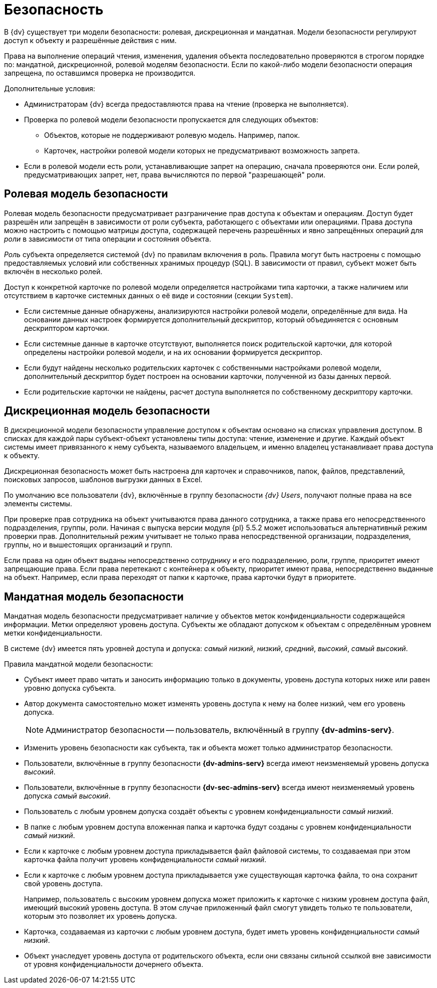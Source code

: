 = Безопасность

В {dv} существует три модели безопасности: ролевая, дискреционная и мандатная. Модели безопасности регулируют доступ к объекту и разрешённые действия с ним.

Права на выполнение операций чтения, изменения, удаления объекта последовательно проверяются в строгом порядке по: мандатной, дискреционной, ролевой моделям безопасности. Если по какой-либо модели безопасности операция запрещена, по оставшимся проверка не производится.

.Дополнительные условия:
****
* Администраторам {dv} всегда предоставляются права на чтение (проверка не выполняется).
* Проверка по ролевой модели безопасности пропускается для следующих объектов:
- Объектов, которые не поддерживают ролевую модель. Например, папок.
- Карточек, настройки ролевой модели которых не предусматривают возможность запрета.
* Если в ролевой модели есть роли, устанавливающие запрет на операцию, сначала проверяются они. Если ролей, предусматривающих запрет, нет, права вычисляются по первой "разрешающей" роли.
****

[#role]
== Ролевая модель безопасности

Ролевая модель безопасности предусматривает разграничение прав доступа к объектам и операциям. Доступ будет разрешён или запрещён в зависимости от роли субъекта, работающего с объектами или операциями. Права доступа можно настроить с помощью матрицы доступа, содержащей перечень разрешённых и явно запрещённых операций для _роли_ в зависимости от типа операции и состояния объекта.

_Роль_ субъекта определяется системой {dv} по правилам включения в роль. Правила могут быть настроены с помощью предоставляемых условий или собственных хранимых процедур (SQL). В зависимости от правил, субъект может быть включён в несколько ролей.

Доступ к конкретной карточке по ролевой модели определяется настройками типа карточки, а также наличием или отсутствием в карточке системных данных о её виде и состоянии (секции `System`).

* Если системные данные обнаружены, анализируются настройки ролевой модели, определённые для вида. На основании данных настроек формируется дополнительный дескриптор, который объединяется с основным дескриптором карточки.
* Если системные данные в карточке отсутствуют, выполняется поиск родительской карточки, для которой определены настройки ролевой модели, и на их основании формируется дескриптор.
* Если будут найдены несколько родительских карточек с собственными настройками ролевой модели, дополнительный дескриптор будет построен на основании карточки, полученной из базы данных первой.
* Если родительские карточки не найдены, расчет доступа выполняется по собственному дескриптору карточки.

[#discrete]
== Дискреционная модель безопасности

В дискреционной модели безопасности управление доступом к объектам основано на списках управления доступом. В списках для каждой пары субъект-объект установлены типы доступа: чтение, изменение и другие. Каждый объект системы имеет привязанного к нему субъекта, называемого владельцем, и именно владелец устанавливает права доступа к объекту.

Дискреционная безопасность может быть настроена для карточек и справочников, папок, файлов, представлений, поисковых запросов, шаблонов выгрузки данных в Excel.

По умолчанию все пользователи {dv}, включённые в группу безопасности _{dv} Users_, получают полные права на все элементы системы.

При проверке прав сотрудника на объект учитываются права данного сотрудника, а также права его непосредственного подразделения, группы, роли. Начиная с выпуска версии модуля {pl} 5.5.2 может использоваться альтернативный режим проверки прав. Дополнительный режим учитывает не только права непосредственной организации, подразделения, группы, но и вышестоящих организаций и групп.

Если права на один объект выданы непосредственно сотруднику и его подразделению, роли, группе, приоритет имеют запрещающие права. Если права перетекают с контейнера к объекту, приоритет имеют права, непосредственно выданные на объект. Например, если права переходят от папки к карточке, права карточки будут в приоритете.

[#mandate]
== Мандатная модель безопасности

Мандатная модель безопасности предусматривает наличие у объектов меток конфиденциальности содержащейся информации. Метки определяют уровень доступа. Субъекты же обладают допуском к объектам с определённым уровнем метки конфиденциальности.

В системе {dv} имеется пять уровней доступа и допуска: _самый низкий_, _низкий_, _средний_, _высокий_, _самый высокий_.

.Правила мандатной модели безопасности:
* Субъект имеет право читать и заносить информацию только в документы, уровень доступа которых ниже или равен уровню допуска субъекта.
* Автор документа самостоятельно может изменять уровень доступа к нему на более низкий, чем его уровень допуска.
+
NOTE: Администратор безопасности -- пользователь, включённый в группу *{dv-admins-serv}*.
+
* Изменить уровень безопасности как субъекта, так и объекта может только администратор безопасности.
* Пользователи, включённые в группу безопасности *{dv-admins-serv}* всегда имеют неизменяемый уровень допуска _высокий_.
* Пользователи, включённые в группу безопасности *{dv-sec-admins-serv}* всегда имеют неизменяемый уровень допуска _самый высокий_.
* Пользователь с любым уровнем допуска создаёт объекты с уровнем конфиденциальности _самый низкий_.
* В папке с любым уровнем доступа вложенная папка и карточка будут созданы с уровнем конфиденциальности _самый низкий_.
* Если к карточке с любым уровнем доступа прикладывается файл файловой системы, то создаваемая при этом карточка файла получит уровень конфиденциальности _самый низкий_.
* Если к карточке с любым уровнем доступа прикладывается уже существующая карточка файла, то она сохранит свой уровень доступа.
+
Например, пользователь с высоким уровнем допуска может приложить к карточке с низким уровнем доступа файл, имеющий высокий уровень доступа. В этом случае приложенный файл смогут увидеть только те пользователи, которым это позволяет их уровень допуска.
+
* Карточка, создаваемая из карточки с любым уровнем доступа, будет иметь уровень конфиденциальности _самый низкий_.
* Объект унаследует уровень доступа от родительского объекта, если они связаны сильной ссылкой вне зависимости от уровня конфиденциальности дочернего объекта.
